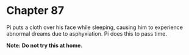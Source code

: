 * Chapter 87
  Pi puts a cloth over his face while sleeping, causing him to experience abnormal dreams due to asphyxiation. Pi does this to pass time.

  *Note: Do not try this at home.*
